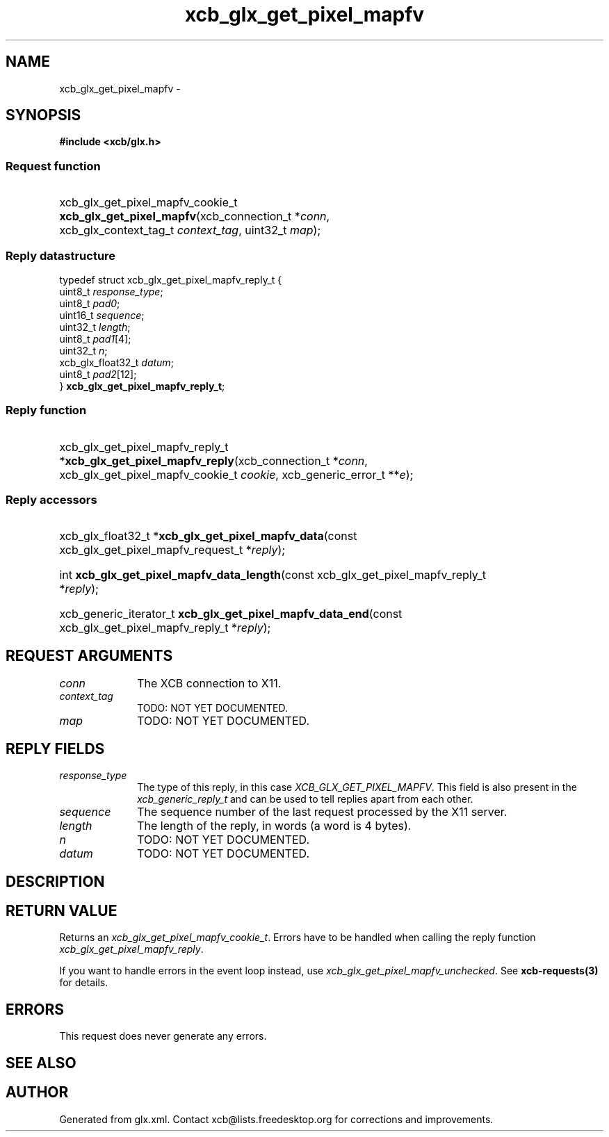 .TH xcb_glx_get_pixel_mapfv 3  2015-09-16 "XCB" "XCB Requests"
.ad l
.SH NAME
xcb_glx_get_pixel_mapfv \- 
.SH SYNOPSIS
.hy 0
.B #include <xcb/glx.h>
.SS Request function
.HP
xcb_glx_get_pixel_mapfv_cookie_t \fBxcb_glx_get_pixel_mapfv\fP(xcb_connection_t\ *\fIconn\fP, xcb_glx_context_tag_t\ \fIcontext_tag\fP, uint32_t\ \fImap\fP);
.PP
.SS Reply datastructure
.nf
.sp
typedef struct xcb_glx_get_pixel_mapfv_reply_t {
    uint8_t           \fIresponse_type\fP;
    uint8_t           \fIpad0\fP;
    uint16_t          \fIsequence\fP;
    uint32_t          \fIlength\fP;
    uint8_t           \fIpad1\fP[4];
    uint32_t          \fIn\fP;
    xcb_glx_float32_t \fIdatum\fP;
    uint8_t           \fIpad2\fP[12];
} \fBxcb_glx_get_pixel_mapfv_reply_t\fP;
.fi
.SS Reply function
.HP
xcb_glx_get_pixel_mapfv_reply_t *\fBxcb_glx_get_pixel_mapfv_reply\fP(xcb_connection_t\ *\fIconn\fP, xcb_glx_get_pixel_mapfv_cookie_t\ \fIcookie\fP, xcb_generic_error_t\ **\fIe\fP);
.SS Reply accessors
.HP
xcb_glx_float32_t *\fBxcb_glx_get_pixel_mapfv_data\fP(const xcb_glx_get_pixel_mapfv_request_t *\fIreply\fP);
.HP
int \fBxcb_glx_get_pixel_mapfv_data_length\fP(const xcb_glx_get_pixel_mapfv_reply_t *\fIreply\fP);
.HP
xcb_generic_iterator_t \fBxcb_glx_get_pixel_mapfv_data_end\fP(const xcb_glx_get_pixel_mapfv_reply_t *\fIreply\fP);
.br
.hy 1
.SH REQUEST ARGUMENTS
.IP \fIconn\fP 1i
The XCB connection to X11.
.IP \fIcontext_tag\fP 1i
TODO: NOT YET DOCUMENTED.
.IP \fImap\fP 1i
TODO: NOT YET DOCUMENTED.
.SH REPLY FIELDS
.IP \fIresponse_type\fP 1i
The type of this reply, in this case \fIXCB_GLX_GET_PIXEL_MAPFV\fP. This field is also present in the \fIxcb_generic_reply_t\fP and can be used to tell replies apart from each other.
.IP \fIsequence\fP 1i
The sequence number of the last request processed by the X11 server.
.IP \fIlength\fP 1i
The length of the reply, in words (a word is 4 bytes).
.IP \fIn\fP 1i
TODO: NOT YET DOCUMENTED.
.IP \fIdatum\fP 1i
TODO: NOT YET DOCUMENTED.
.SH DESCRIPTION
.SH RETURN VALUE
Returns an \fIxcb_glx_get_pixel_mapfv_cookie_t\fP. Errors have to be handled when calling the reply function \fIxcb_glx_get_pixel_mapfv_reply\fP.

If you want to handle errors in the event loop instead, use \fIxcb_glx_get_pixel_mapfv_unchecked\fP. See \fBxcb-requests(3)\fP for details.
.SH ERRORS
This request does never generate any errors.
.SH SEE ALSO
.SH AUTHOR
Generated from glx.xml. Contact xcb@lists.freedesktop.org for corrections and improvements.
